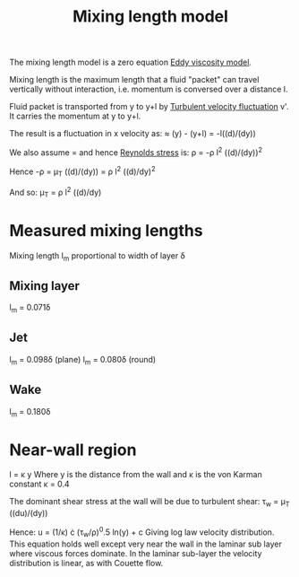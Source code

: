 :PROPERTIES:
:ID:       59f4c0f0-aa08-48a1-9c19-a62e780206b1
:END:
#+title: Mixing length model

The mixing length model is a zero equation [[id:341e55e9-c2df-4daf-a31e-fac9337e1638][Eddy viscosity model]].

Mixing length is the maximum length that a fluid "packet" can travel vertically without interaction, i.e. momentum is conversed over a distance l.

Fluid packet is transported from y to y+l by [[id:14e9937f-54c1-49ca-8a4f-d6536dcd26c5][Turbulent velocity fluctuation]] v'.
It carries the momentum at y to y+l.

The result is a fluctuation in x velocity as:
\oline{u'} \approx \oline{u}(y) - \oline{u}(y+l) = -l((d\oline{u})/(dy))

We also assume \oline{v'}=\oline{u'} and hence [[id:e43e1cea-99a7-47c1-99c1-5741791b2461][Reynolds stress]] is:
\rho\oline{u'v'} = -\rho l^2 ((d\oline{u})/(dy))^2

Hence
-\rho\oline{u'v'} = \mu_T ((d\oline{u})/(dy)) = \rho l^2 ((d\oline{u})/dy)^2

And so:
\mu_T = \rho l^2 ((d\oline{u})/dy)

* Measured mixing lengths
Mixing length l_m proportional to width of layer \delta
** Mixing layer
l_m = 0.071\delta
** Jet
l_m = 0.098\delta (plane)
l_m = 0.080\delta (round)
** Wake
l_m = 0.180\delta

* Near-wall region
l = \kappa y
Where y is the distance from the wall and \kappa is the von Karman constant
\kappa = 0.4

The dominant shear stress at the wall will be due to turbulent shear:
\tau_w = \mu_T ((du)/(dy))

Hence:
u = (1/\kappa) \cdot (\tau_w/\rho)^0.5 ln(y) + c
Giving log law velocity distribution. This equation holds well except very near the wall in the laminar sub layer where viscous forces dominate. In the laminar sub-layer the velocity distribution is linear, as with Couette flow.
